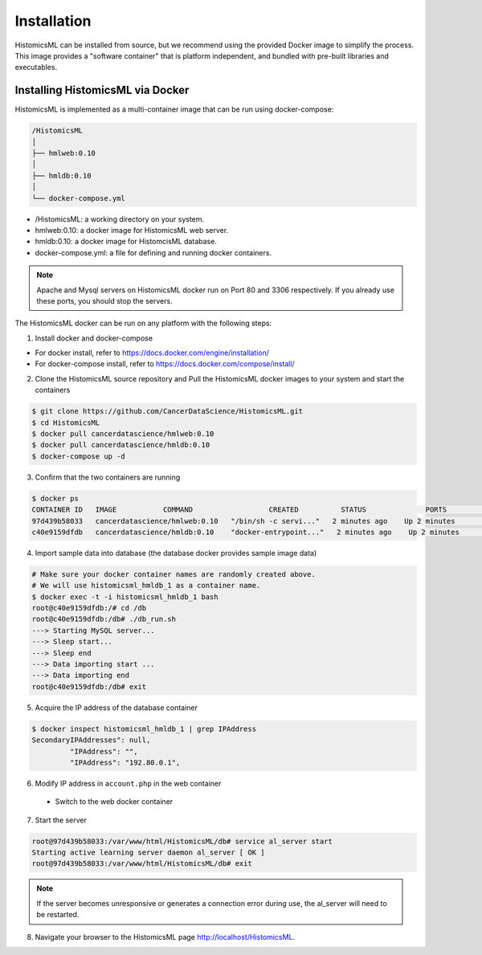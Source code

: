 .. highlight:: shell

============
Installation
============

HistomicsML can be installed from source, but we recommend using the provided Docker image to simplify the process. This image provides a "software container" that is platform independent, and bundled with pre-built libraries and executables.

Installing HistomicsML via Docker
---------------------------------

HistomicsML is implemented as a multi-container image that can be run using docker-compose:

.. code-block:: bash

  /HistomicsML
  │
  ├── hmlweb:0.10
  │
  ├── hmldb:0.10
  │
  └── docker-compose.yml

* /HistomicsML: a working directory on your system.
* hmlweb:0.10: a docker image for HistomicsML web server.
* hmldb:0.10: a docker image for HistomcisML database.
* docker-compose.yml: a file for defining and running docker containers.


.. note:: Apache and Mysql servers on HistomicsML docker run on Port 80 and 3306 respectively.
   If you already use these ports, you should stop the servers.

The HistomicsML docker can be run on any platform with the following steps:

1. Install docker and docker-compose

* For docker install, refer to https://docs.docker.com/engine/installation/
* For docker-compose install, refer to https://docs.docker.com/compose/install/

2. Clone the HistomicsML source repository and Pull the HistomicsML docker images to your system and start the containers

.. code-block:: bash

  $ git clone https://github.com/CancerDataScience/HistomicsML.git
  $ cd HistomicsML
  $ docker pull cancerdatascience/hmlweb:0.10
  $ docker pull cancerdatascience/hmldb:0.10
  $ docker-compose up -d

3. Confirm that the two containers are running

.. code-block:: bash

  $ docker ps
  CONTAINER ID   IMAGE           COMMAND                  CREATED          STATUS              PORTS                                          NAMES
  97d439b58033   cancerdatascience/hmlweb:0.10   "/bin/sh -c servi..."   2 minutes ago    Up 2 minutes        0.0.0.0:80->80/tcp, 0.0.0.0:20000->20000/tcp   histomicsml_hmlweb_1
  c40e9159dfdb   cancerdatascience/hmldb:0.10    "docker-entrypoint..."   2 minutes ago    Up 2 minutes        0.0.0.0:3306->3306/tcp                         histomicsml_hmldb_1

4. Import sample data into database (the database docker provides sample image data)

.. code-block:: bash

  # Make sure your docker container names are randomly created above.
  # We will use histomicsml_hmldb_1 as a container name.
  $ docker exec -t -i histomicsml_hmldb_1 bash
  root@c40e9159dfdb:/# cd /db
  root@c40e9159dfdb:/db# ./db_run.sh
  ---> Starting MySQL server...
  ---> Sleep start...
  ---> Sleep end
  ---> Data importing start ...
  ---> Data importing end
  root@c40e9159dfdb:/db# exit

5. Acquire the IP address of the database container

.. code-block:: bash

 $ docker inspect histomicsml_hmldb_1 | grep IPAddress
 SecondaryIPAddresses": null,
          "IPAddress": "",
          "IPAddress": "192.80.0.1",

6. Modify IP address in ``account.php`` in the web container

 * Switch to the web docker container
.. code-block:: bash
 $ docker exec -t -i histomicsml_hmlweb_1 bash
 root@97d439b58033:/# cd /var/www/html/HistomicsML/db
 root@97d439b58033:/var/www/html/HistomicsML/db# vi account.php
 
 * Create the account.php file in your text editor directing the database to the address from step 5
.. code-block:: bash
 $ cat > account.php
 $ dbAddress = "192.80.0.2"; => $dbAddress = "192.80.0.1"

7. Start the server

.. code-block:: bash

 root@97d439b58033:/var/www/html/HistomicsML/db# service al_server start
 Starting active learning server daemon al_server [ OK ]
 root@97d439b58033:/var/www/html/HistomicsML/db# exit
 
.. note:: If the server becomes unresponsive or generates a connection error during use, the al_server will need to be restarted.

8. Navigate your browser to the HistomicsML page http://localhost/HistomicsML.
